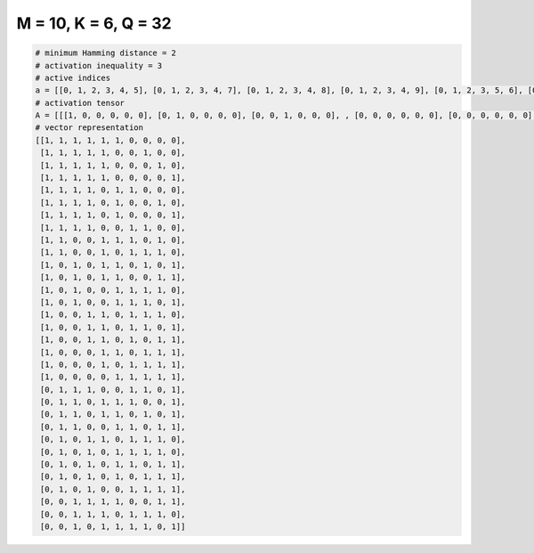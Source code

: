 
=====================
M = 10, K = 6, Q = 32
=====================

.. code-block:: python

    # minimum Hamming distance = 2
    # activation inequality = 3
    # active indices
    a = [[0, 1, 2, 3, 4, 5], [0, 1, 2, 3, 4, 7], [0, 1, 2, 3, 4, 8], [0, 1, 2, 3, 4, 9], [0, 1, 2, 3, 5, 6], [0, 1, 2, 3, 5, 8], [0, 1, 2, 3, 5, 9], [0, 1, 2, 3, 6, 7], [0, 1, 4, 5, 6, 8], [0, 1, 4, 6, 7, 8], [0, 2, 4, 5, 7, 9], [0, 2, 4, 5, 8, 9], [0, 2, 5, 6, 7, 8], [0, 2, 5, 6, 7, 9], [0, 3, 4, 6, 7, 8], [0, 3, 4, 6, 7, 9], [0, 3, 4, 6, 8, 9], [0, 4, 5, 7, 8, 9], [0, 4, 6, 7, 8, 9], [0, 5, 6, 7, 8, 9], [1, 2, 3, 6, 7, 9], [1, 2, 4, 5, 6, 9], [1, 2, 4, 5, 7, 9], [1, 2, 5, 6, 8, 9], [1, 3, 4, 6, 7, 8], [1, 3, 5, 6, 7, 8], [1, 3, 5, 6, 8, 9], [1, 3, 5, 7, 8, 9], [1, 3, 6, 7, 8, 9], [2, 3, 4, 5, 8, 9], [2, 3, 4, 6, 7, 8], [2, 4, 5, 6, 7, 9]]
    # activation tensor
    A = [[[1, 0, 0, 0, 0, 0], [0, 1, 0, 0, 0, 0], [0, 0, 1, 0, 0, 0], , [0, 0, 0, 0, 0, 0], [0, 0, 0, 0, 0, 0], [0, 0, 0, 0, 0, 0]], [[1, 0, 0, 0, 0, 0], [0, 1, 0, 0, 0, 0], [0, 0, 1, 0, 0, 0], , [0, 0, 0, 0, 0, 1], [0, 0, 0, 0, 0, 0], [0, 0, 0, 0, 0, 0]], [[1, 0, 0, 0, 0, 0], [0, 1, 0, 0, 0, 0], [0, 0, 1, 0, 0, 0], , [0, 0, 0, 0, 0, 0], [0, 0, 0, 0, 0, 1], [0, 0, 0, 0, 0, 0]], , [[0, 0, 0, 0, 0, 0], [0, 0, 0, 0, 0, 0], [1, 0, 0, 0, 0, 0], , [0, 0, 0, 0, 0, 0], [0, 0, 0, 0, 1, 0], [0, 0, 0, 0, 0, 1]], [[0, 0, 0, 0, 0, 0], [0, 0, 0, 0, 0, 0], [1, 0, 0, 0, 0, 0], , [0, 0, 0, 0, 1, 0], [0, 0, 0, 0, 0, 1], [0, 0, 0, 0, 0, 0]], [[0, 0, 0, 0, 0, 0], [0, 0, 0, 0, 0, 0], [1, 0, 0, 0, 0, 0], , [0, 0, 0, 0, 1, 0], [0, 0, 0, 0, 0, 0], [0, 0, 0, 0, 0, 1]]]
    # vector representation
    [[1, 1, 1, 1, 1, 1, 0, 0, 0, 0],
     [1, 1, 1, 1, 1, 0, 0, 1, 0, 0],
     [1, 1, 1, 1, 1, 0, 0, 0, 1, 0],
     [1, 1, 1, 1, 1, 0, 0, 0, 0, 1],
     [1, 1, 1, 1, 0, 1, 1, 0, 0, 0],
     [1, 1, 1, 1, 0, 1, 0, 0, 1, 0],
     [1, 1, 1, 1, 0, 1, 0, 0, 0, 1],
     [1, 1, 1, 1, 0, 0, 1, 1, 0, 0],
     [1, 1, 0, 0, 1, 1, 1, 0, 1, 0],
     [1, 1, 0, 0, 1, 0, 1, 1, 1, 0],
     [1, 0, 1, 0, 1, 1, 0, 1, 0, 1],
     [1, 0, 1, 0, 1, 1, 0, 0, 1, 1],
     [1, 0, 1, 0, 0, 1, 1, 1, 1, 0],
     [1, 0, 1, 0, 0, 1, 1, 1, 0, 1],
     [1, 0, 0, 1, 1, 0, 1, 1, 1, 0],
     [1, 0, 0, 1, 1, 0, 1, 1, 0, 1],
     [1, 0, 0, 1, 1, 0, 1, 0, 1, 1],
     [1, 0, 0, 0, 1, 1, 0, 1, 1, 1],
     [1, 0, 0, 0, 1, 0, 1, 1, 1, 1],
     [1, 0, 0, 0, 0, 1, 1, 1, 1, 1],
     [0, 1, 1, 1, 0, 0, 1, 1, 0, 1],
     [0, 1, 1, 0, 1, 1, 1, 0, 0, 1],
     [0, 1, 1, 0, 1, 1, 0, 1, 0, 1],
     [0, 1, 1, 0, 0, 1, 1, 0, 1, 1],
     [0, 1, 0, 1, 1, 0, 1, 1, 1, 0],
     [0, 1, 0, 1, 0, 1, 1, 1, 1, 0],
     [0, 1, 0, 1, 0, 1, 1, 0, 1, 1],
     [0, 1, 0, 1, 0, 1, 0, 1, 1, 1],
     [0, 1, 0, 1, 0, 0, 1, 1, 1, 1],
     [0, 0, 1, 1, 1, 1, 0, 0, 1, 1],
     [0, 0, 1, 1, 1, 0, 1, 1, 1, 0],
     [0, 0, 1, 0, 1, 1, 1, 1, 0, 1]]

